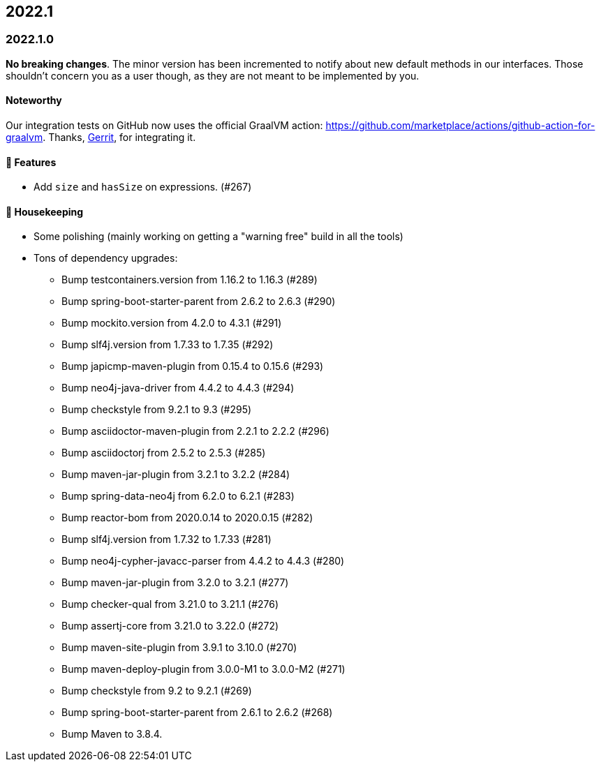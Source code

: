== 2022.1

=== 2022.1.0

*No breaking changes*. The minor version has been incremented to notify about new default methods in our interfaces. Those
shouldn't concern you as a user though, as they are not meant to be implemented by you.

==== Noteworthy

Our integration tests on GitHub now uses the official GraalVM action: https://github.com/marketplace/actions/github-action-for-graalvm.
Thanks, https://github.com/meistermeier[Gerrit], for integrating it.

==== 🚀 Features

* Add `size` and `hasSize` on expressions. (#267)

==== 🧹 Housekeeping

* Some polishing (mainly working on getting a "warning free" build in all the tools)
* Tons of dependency upgrades:
** Bump testcontainers.version from 1.16.2 to 1.16.3 (#289)
** Bump spring-boot-starter-parent from 2.6.2 to 2.6.3 (#290)
** Bump mockito.version from 4.2.0 to 4.3.1 (#291)
** Bump slf4j.version from 1.7.33 to 1.7.35 (#292)
** Bump japicmp-maven-plugin from 0.15.4 to 0.15.6 (#293)
** Bump neo4j-java-driver from 4.4.2 to 4.4.3 (#294)
** Bump checkstyle from 9.2.1 to 9.3 (#295)
** Bump asciidoctor-maven-plugin from 2.2.1 to 2.2.2 (#296)
** Bump asciidoctorj from 2.5.2 to 2.5.3 (#285)
** Bump maven-jar-plugin from 3.2.1 to 3.2.2 (#284)
** Bump spring-data-neo4j from 6.2.0 to 6.2.1 (#283)
** Bump reactor-bom from 2020.0.14 to 2020.0.15 (#282)
** Bump slf4j.version from 1.7.32 to 1.7.33 (#281)
** Bump neo4j-cypher-javacc-parser from 4.4.2 to 4.4.3 (#280)
** Bump maven-jar-plugin from 3.2.0 to 3.2.1 (#277)
** Bump checker-qual from 3.21.0 to 3.21.1 (#276)
** Bump assertj-core from 3.21.0 to 3.22.0 (#272)
** Bump maven-site-plugin from 3.9.1 to 3.10.0 (#270)
** Bump maven-deploy-plugin from 3.0.0-M1 to 3.0.0-M2 (#271)
** Bump checkstyle from 9.2 to 9.2.1 (#269)
** Bump spring-boot-starter-parent from 2.6.1 to 2.6.2 (#268)
** Bump Maven to 3.8.4.
